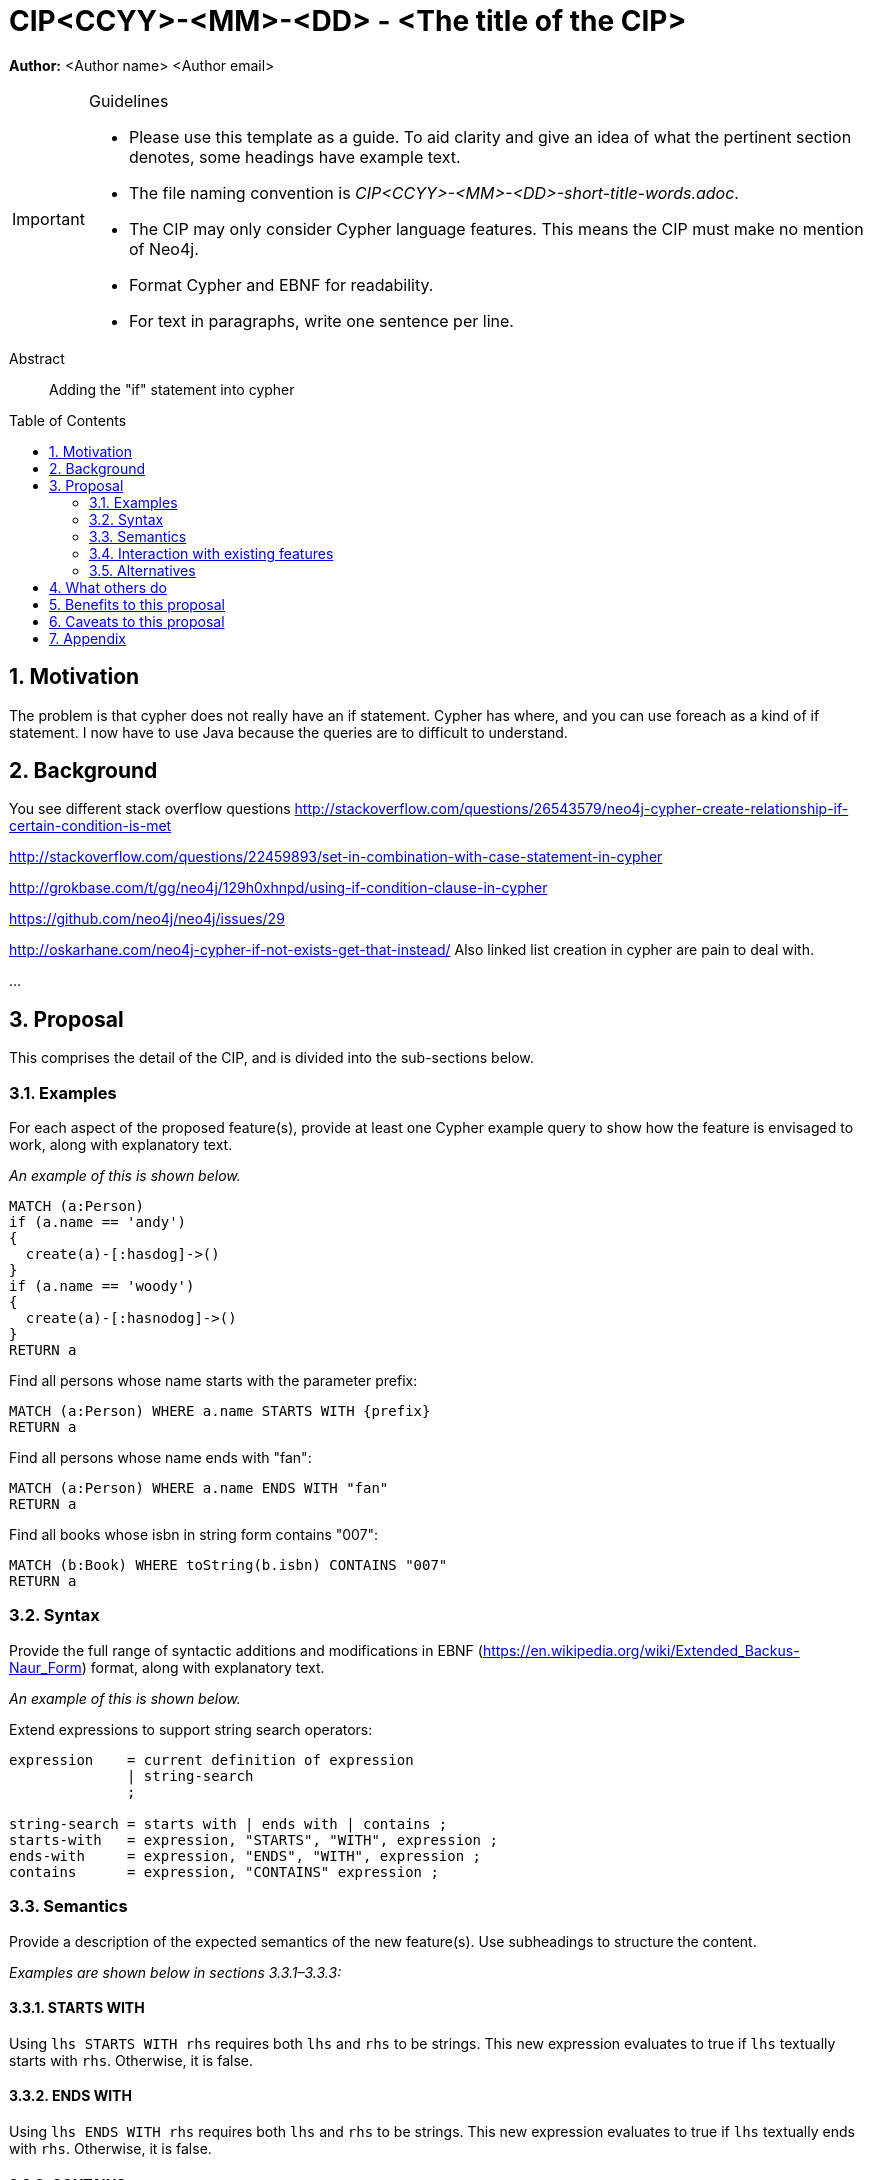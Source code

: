 = CIP<CCYY>-<MM>-<DD> - <The title of the CIP>
:numbered:
:toc:
:toc-placement: macro
:source-highlighter: codemirror

*Author:* <Author name> <Author email>

[IMPORTANT]
.Guidelines
====
* Please use this template as a guide.
  To aid clarity and give an idea of what the pertinent section denotes, some headings have example text.

* The file naming convention is _CIP<CCYY>-<MM>-<DD>-short-title-words.adoc_.

* The CIP may only consider Cypher language features.
  This means the CIP must make no mention of Neo4j.

* Format Cypher and EBNF for readability.

* For text in paragraphs, write one sentence per line.
====

[abstract]
.Abstract
--
Adding the "if" statement into cypher
--

toc::[]


== Motivation
The problem is that cypher does not really have an if statement. Cypher has where, and you can use foreach as a kind of if statement. I now have to use Java because the queries are to difficult to understand. 

== Background

You see different stack overflow questions
http://stackoverflow.com/questions/26543579/neo4j-cypher-create-relationship-if-certain-condition-is-met

http://stackoverflow.com/questions/22459893/set-in-combination-with-case-statement-in-cypher

http://grokbase.com/t/gg/neo4j/129h0xhnpd/using-if-condition-clause-in-cypher

https://github.com/neo4j/neo4j/issues/29

http://oskarhane.com/neo4j-cypher-if-not-exists-get-that-instead/
Also linked list creation in cypher are pain to deal with. 

...



== Proposal

This comprises the detail of the CIP, and is divided into the sub-sections below.

=== Examples

For each aspect of the proposed feature(s), provide at least one Cypher example query to show how the feature is envisaged to work, along with explanatory text.

_An example of this is shown below._

[source, cypher]
----
MATCH (a:Person) 
if (a.name == 'andy')
{
  create(a)-[:hasdog]->()
}
if (a.name == 'woody')
{
  create(a)-[:hasnodog]->()
}
RETURN a
----

Find all persons whose name starts with the parameter prefix:
[source, cypher]
----
MATCH (a:Person) WHERE a.name STARTS WITH {prefix}
RETURN a
----

Find all persons whose name ends with "fan":
[source, cypher]
----
MATCH (a:Person) WHERE a.name ENDS WITH "fan"
RETURN a
----

Find all books whose isbn in string form contains "007":
[source, cypher]
----
MATCH (b:Book) WHERE toString(b.isbn) CONTAINS "007"
RETURN a
----

=== Syntax

Provide the full range of syntactic additions and modifications in EBNF (https://en.wikipedia.org/wiki/Extended_Backus-Naur_Form) format, along with explanatory text.

_An example of this is shown below._

Extend expressions to support string search operators:
[source, ebnf]
----
expression    = current definition of expression
              | string-search
              ;

string-search = starts with | ends with | contains ;
starts-with   = expression, "STARTS", "WITH", expression ;
ends-with     = expression, "ENDS", "WITH", expression ;
contains      = expression, "CONTAINS" expression ;
----

=== Semantics

Provide a description of the expected semantics of the new feature(s).
Use subheadings to structure the content.

_Examples are shown below in sections 3.3.1–3.3.3:_

==== STARTS WITH

Using `lhs STARTS WITH rhs` requires both `lhs` and `rhs` to be strings.
This new expression evaluates to true if `lhs` textually starts with `rhs`.
Otherwise, it is false.

==== ENDS WITH

Using `lhs ENDS WITH rhs` requires both `lhs` and `rhs` to be strings.
This new expression evaluates to true if `lhs` textually ends with `rhs`.
Otherwise, it is false.

==== CONTAINS

Using `lhs CONTAINS rhs` requires both `lhs` and `rhs` to be strings.
This new expression evaluates to true if `lhs` textually contains `rhs`.
Otherwise, it is false.

If any argument to `STARTS WITH`, `ENDS WITH`, or `CONTAINS` is `NULL`, then the result of evaluating the whole predicate is `NULL`.

It is a type error to use `STARTS WITH`, `ENDS WITH`, or `CONTAINS` with a value that is not a string.

=== Interaction with existing features

Provide details on any interactions that need to be considered.

=== Alternatives

List any alternatives here; e.g. new keywords, a smaller feature set etc.

== What others do

If applicable, include a feature comparison table, along with any useful links.

To provide a well-rounded comparison, please ensure the inclusion of at least one SQL-based implementation -- such as DB2 or Postgres -- as well as SPARQL.
If you require any assistance or pointers to the latter, please contact petra.selmer@neotechnology.com.

== Benefits to this proposal

List the benefits here.

== Caveats to this proposal

List any caveats here.
These may include omissions, reasons for non-conformance with other features and so on.

== Appendix

Put any supplementary information here.
